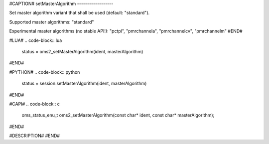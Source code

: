 #CAPTION#
setMasterAlgorithm
------------------

Set master algorithm variant that shall be used (default: "standard").

Supported master algorithms: "standard"

Experimental master algorithms (no stable API!): "pctpl", "pmrchannela", "pmrchannelcv", "pmrchannelm"
#END#

#LUA#
.. code-block:: lua

  status = oms2_setMasterAlgorithm(ident, masterAlgorithm)

#END#

#PYTHON#
.. code-block:: python

  status = session.setMasterAlgorithm(ident, masterAlgorithm)

#END#

#CAPI#
.. code-block:: c

  oms_status_enu_t oms2_setMasterAlgorithm(const char* ident, const char* masterAlgorithm);

#END#

#DESCRIPTION#
#END#
